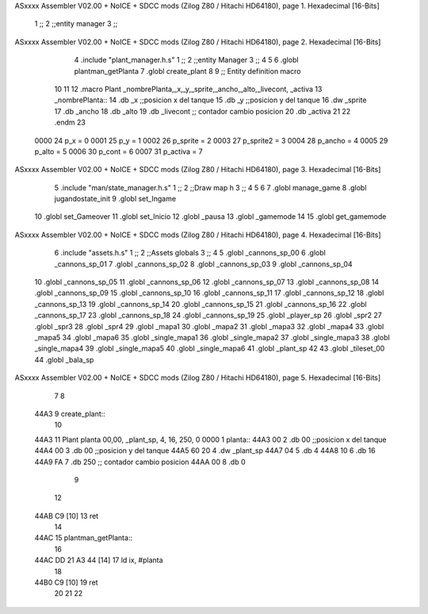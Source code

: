 ASxxxx Assembler V02.00 + NoICE + SDCC mods  (Zilog Z80 / Hitachi HD64180), page 1.
Hexadecimal [16-Bits]



                              1 ;;
                              2 ;;entity manager
                              3 ;;
ASxxxx Assembler V02.00 + NoICE + SDCC mods  (Zilog Z80 / Hitachi HD64180), page 2.
Hexadecimal [16-Bits]



                              4 .include "plant_manager.h.s" 
                              1 ;;
                              2 ;;entity Manager
                              3 ;;
                              4 
                              5 
                              6 .globl plantman_getPlanta
                              7 .globl create_plant
                              8 
                              9 ;; Entity definition macro
                             10 
                             11 
                             12 .macro Plant _nombrePlanta,_x,_y,_sprite,_ancho,_alto,_livecont, _activa
                             13 _nombrePlanta::
                             14 .db _x      ;;posicion x del tanque
                             15 .db _y	;;posicion y del tanque
                             16 .dw _sprite
                             17 .db _ancho
                             18 .db _alto
                             19 .db _livecont  ;; contador cambio posicion
                             20 .db _activa
                             21 
                             22 .endm 
                             23 
                     0000    24 p_x  	= 0
                     0001    25 p_y  	= 1
                     0002    26 p_sprite = 2
                     0003    27 p_sprite2 = 3
                     0004    28 p_ancho = 4
                     0005    29 p_alto = 5
                     0006    30 p_cont = 6
                     0007    31 p_activa = 7
ASxxxx Assembler V02.00 + NoICE + SDCC mods  (Zilog Z80 / Hitachi HD64180), page 3.
Hexadecimal [16-Bits]



                              5 .include "man/state_manager.h.s"
                              1 ;;
                              2 ;;Draw map h
                              3 ;;
                              4 
                              5 
                              6 
                              7 .globl manage_game
                              8 .globl jugandostate_init
                              9 .globl set_Ingame
                             10 .globl set_Gameover
                             11 .globl set_Inicio
                             12 .globl _pausa
                             13 .globl _gamemode
                             14 
                             15 .globl get_gamemode
ASxxxx Assembler V02.00 + NoICE + SDCC mods  (Zilog Z80 / Hitachi HD64180), page 4.
Hexadecimal [16-Bits]



                              6 .include "assets.h.s"
                              1 ;;
                              2 ;;Assets globals
                              3 ;;
                              4 
                              5 .globl _cannons_sp_00
                              6 .globl _cannons_sp_01
                              7 .globl _cannons_sp_02
                              8 .globl _cannons_sp_03
                              9 .globl _cannons_sp_04
                             10 .globl _cannons_sp_05
                             11 .globl _cannons_sp_06
                             12 .globl _cannons_sp_07
                             13 .globl _cannons_sp_08
                             14 .globl _cannons_sp_09
                             15 .globl _cannons_sp_10
                             16 .globl _cannons_sp_11
                             17 .globl _cannons_sp_12
                             18 .globl _cannons_sp_13
                             19 .globl _cannons_sp_14
                             20 .globl _cannons_sp_15
                             21 .globl _cannons_sp_16
                             22 .globl _cannons_sp_17
                             23 .globl _cannons_sp_18
                             24 .globl _cannons_sp_19
                             25 .globl _player_sp
                             26 .globl _spr2
                             27 .globl _spr3
                             28 .globl _spr4
                             29 .globl _mapa1
                             30 .globl _mapa2
                             31 .globl _mapa3
                             32 .globl _mapa4
                             33 .globl _mapa5
                             34 .globl _mapa6
                             35 .globl _single_mapa1
                             36 .globl _single_mapa2
                             37 .globl _single_mapa3
                             38 .globl _single_mapa4
                             39 .globl _single_mapa5
                             40 .globl _single_mapa6
                             41 .globl _plant_sp
                             42 
                             43 .globl _tileset_00
                             44 .globl _bala_sp
ASxxxx Assembler V02.00 + NoICE + SDCC mods  (Zilog Z80 / Hitachi HD64180), page 5.
Hexadecimal [16-Bits]



                              7 
                              8 
   44A3                       9 create_plant::
                             10 
   44A3                      11   Plant planta     00,00, _plant_sp, 4, 16, 250, 0
   0000                       1 planta::
   44A3 00                    2 .db 00      ;;posicion x del tanque
   44A4 00                    3 .db 00	;;posicion y del tanque
   44A5 60 20                 4 .dw _plant_sp
   44A7 04                    5 .db 4
   44A8 10                    6 .db 16
   44A9 FA                    7 .db 250  ;; contador cambio posicion
   44AA 00                    8 .db 0
                              9 
                             12 
   44AB C9            [10]   13 ret
                             14 
   44AC                      15 plantman_getPlanta::
                             16 
   44AC DD 21 A3 44   [14]   17  ld ix, #planta
                             18 
   44B0 C9            [10]   19 ret
                             20 
                             21 
                             22 
